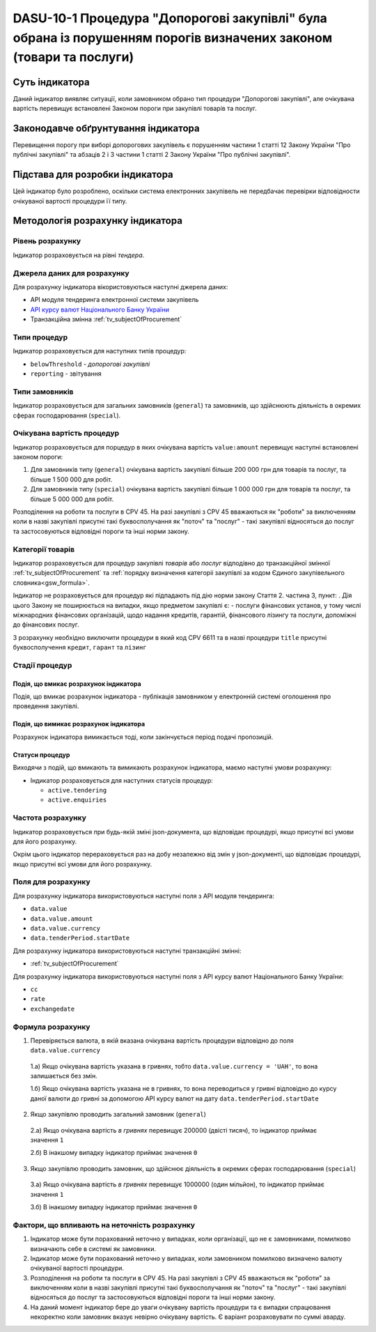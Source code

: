 ﻿###################################################################################################################
DASU-10-1 Процедура "Допорогові закупівлі" була обрана із порушенням порогів визначених законом (товари та послуги)
###################################################################################################################

***************
Суть індикатора
***************

Даний індикатор виявляє ситуації, коли замовником обрано тип процедури "Допорогові закупівлі", але очікувана вартість перевищує встановлені Законом пороги при закупівлі товарів та послуг.

************************************
Законодавче обґрунтування індикатора
************************************

Перевищення порогу при виборі допорогових закупівель є порушенням частини 1 статті 12 Закону України "Про публічні закупівлі" та абзаців 2 і 3 частини 1 статті 2 Закону України "Про публічні закупівлі".

********************************
Підстава для розробки індикатора
********************************

Цей індикатор було розроблено, оскільки система електронних закупівель не передбачає перевірки відповідности очікуваної вартості процедури її типу.

*********************************
Методологія розрахунку індикатора
*********************************

Рівень розрахунку
=================
Індикатор розраховується на рівні *тендера*.

Джерела даних для розрахунку
============================

Для розрахунку індикатора вікористовуються наступні джерела даних:

- API модуля тендеринга електронної системи закупівель

- `API курсу валют Національного Банку України <https://bank.gov.ua/control/uk/publish/article?art_id=38441973#exchange>`_

- Транзакційна змінна :ref:`tv_subjectOfProcurement`

Типи процедур
=============

Індикатор розраховується для наступних типів процедур:

- ``belowThreshold`` - *допорогові закупівлі*
- ``reporting`` - звітування

Типи замовників
===============

Індикатор розраховується для загальних замовників (``general``) та замовників, що здійснюють діяльність в окремих сферах господарювання (``special``).

Очікувана вартість процедур
===========================

Індикатор розраховується для порцедур в яких очікувана вартість ``value:amount`` перевищує наступні встановлені законом пороги:

1) Для замовників типу (``general``) очікувана вартість закупівлі більше 200 000 грн для товарів та послуг, та більше 1 500 000 для робіт. 
2) Для замовників типу  (``special``) очікувана вартість закупівлі більше 1 000 000 грн для товарів та послуг, та більше 5 000 000 для робіт. 

Розподілення на роботи та послуги в CPV 45. На разі закупівлі з CPV 45 вважаються як "роботи" за виключенням коли в назві закупівлі присутні такі буквосполучання як "поточ" та "послуг" - такі закупівлі відносяться до послуг та застосовуються відповідні пороги та інші норми закону.

Категорії товарів
=================

Індикатор розраховується для процедур закупівлі *товарів* або *послуг* відподівно до транзакційної змінної :ref:`tv_subjectOfProcurement` та :ref:`порядку визначення категоріі закупівлі за кодом Єдиного закупівельного словника<gsw_formula>`.

Індикатор не розраховується для процедур які підпадають під дію норми закону Стаття 2. частина 3, пункт: . Дія цього Закону не поширюється на випадки, якщо предметом закупівлі є: - послуги фінансових установ, у тому числі міжнародних фінансових організацій, щодо надання кредитів, гарантій, фінансового лізингу та послуги, допоміжні до фінансових послуг.

З розрахунку необхідно виключити процедури в який код CPV 6611 та в назві процедури  ``title`` присутні буквосполучення ``кредит``, ``гарант`` та ``лізинг``

Стадії процедур
===============

Подія, що вмикає розрахунок індикатора
--------------------------------------

Подія, що вмикає розрахунок індикатора - публікація замовником у електронній системі оголошення про проведення закупівлі.

Подія, що вимикає розрахунок індикатора
---------------------------------------

Розрахунок індикатора вимикається тоді, коли закінчується період подачі пропозицій.

Статуси процедур
----------------

Виходячи з подій, що вмикають та вимикають розрахунок індикатора, маємо наступні умови розрахунку:

- Індикатор розраховується для наступних статусів процедур:

  - ``active.tendering``
  - ``active.enquiries``

Частота розрахунку
==================

Індикатор розраховується при будь-якій зміні json-документа, що відповідає процедурі, якщо присутні всі умови для його розрахунку.

Окрім цього індикатор перераховується раз на добу незалежно від змін у json-документі, що відповідає процедурі, якщо присутні всі умови для його розрахунку.

Поля для розрахунку
===================

Для розрахунку індикатора використовуються наступні поля з API модуля тендеринга:

- ``data.value``
- ``data.value.amount``
- ``data.value.currency``
- ``data.tenderPeriod.startDate``

Для розрахунку індикатора використовуються наступні транзакційні змінні:

- :ref:`tv_subjectOfProcurement`

Для розрахунку індикатора використовуються наступні поля з API курсу валют Національного Банку України:

- ``cc``
- ``rate``
- ``exchangedate``

Формула розрахунку
==================

1. Перевіряється валюта, в якій вказана очікувана вартість процедури відповідно до поля ``data.value.currency``

  1.а) Якщо очікувана вартість указана в гривнях, тобто ``data.value.currency = 'UAH'``, то вона залишається без змін.

  1.б) Якщо очікувана вартість указана не в гривнях, то вона переводиться у гривні відповідно до курсу даної валюти до гривні за допомогою API курсу валют на дату ``data.tenderPeriod.startDate``

2. Якщо закупівлю проводить загальний замовник (``general``)

  2.а) Якщо очікувана вартість *в гривнях* перевищує 200000 (двісті тисяч), то індикатор приймає значення ``1``

  2.б) В інакшому випадку індикатор приймає значення ``0``

3. Якщо закупівлю проводить замовник, що здійснює діяльність в окремих сферах господарювання (``special``)

  3.а) Якщо очікувана вартість *в гривнях* перевищує 1000000 (один мільйон), то індикатор приймає значення ``1``

  3.б) В інакшому випадку індикатор приймає значення ``0``

Фактори, що впливають на неточність розрахунку
==============================================

1. Індикатор може бути порахований неточно у випадках, коли організації, що не є замовниками, помилково визначають себе в системі як замовники.

2. Індикатор може бути порахований неточно у випадках, коли замовником помилково визначено валюту очікуваної вартості процедури.

3. Розподілення на роботи та послуги в CPV 45. На разі закупівлі з CPV 45 вважаються як "роботи" за виключенням коли в назві закупівлі присутні такі буквосполучання як "поточ" та "послуг" - такі закупівлі відносяться до послуг та застосовуються відповідні пороги та інші норми закону.

4. На даний момент індикатор бере до уваги очікувану вартість процедури та є випадки спрацювання некоректно коли замовник вказує невірно очікувану вартість. Є варіант розраховувати по суммі аварду.  
